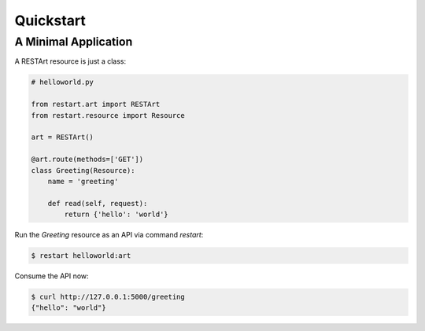 .. _quickstart:

Quickstart
==========


A Minimal Application
---------------------

A RESTArt resource is just a class:

.. code-block:: python

    # helloworld.py

    from restart.art import RESTArt
    from restart.resource import Resource

    art = RESTArt()

    @art.route(methods=['GET'])
    class Greeting(Resource):
        name = 'greeting'

        def read(self, request):
            return {'hello': 'world'}

Run the `Greeting` resource as an API via command `restart`:

.. code-block:: shell

    $ restart helloworld:art

Consume the API now:

.. code-block:: shell

    $ curl http://127.0.0.1:5000/greeting
    {"hello": "world"}
